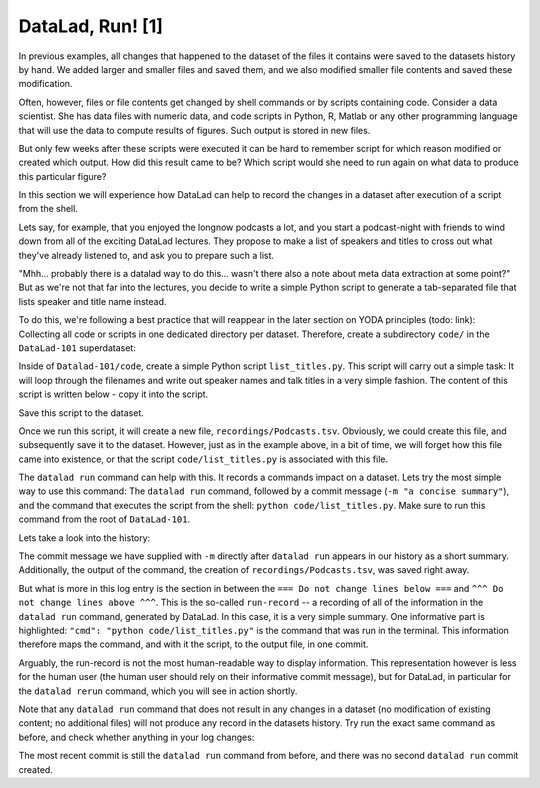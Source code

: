 DataLad, Run! [1]
-----------------

In previous examples, all changes that happened to the dataset of
the files it contains were
saved to the datasets history by hand. We added larger and smaller
files and saved them, and we also modified smaller file contents and
saved these modification.

Often, however, files or file contents get changed by shell commands
or by scripts containing code.
Consider a data scientist. She has data files with numeric data,
and code scripts in Python, R, Matlab or any other programming language
that will use the data to compute results of figures. Such output is
stored in new files.

But only few weeks after these scripts were executed it can be hard
to remember script for which reason modified or created which
output. How did this result came to be? Which script would she need
to run again on what data to produce this particular figure?

In this section we will experience how DataLad can help
to record the changes in a dataset after execution of a script
from the shell.

Lets say, for example, that you enjoyed the longnow podcasts a lot,
and you start a podcast-night with friends to wind down from all of
the exciting DataLad lectures. They propose to make a
list of speakers and titles to cross out what they've already listened
to, and ask you to prepare such a list.

"Mhh... probably there is a datalad way to do this... wasn't there also
a note about meta data extraction at some point?" But as we're not that
far into the lectures, you decide to write a simple Python script
to generate a tab-separated file that lists speaker and title
name instead.

To do this, we're following a best practice that will reappear in the
later section on YODA principles (todo: link): Collecting all code or
scripts in one dedicated directory per dataset. Therefore,
create a subdirectory ``code/`` in the ``DataLad-101``
superdataset:

.. runrecord:: _examples/DL-101-108-101
   :language: console
   :workdir: dl-101/DataLad-101

   $ mkdir code

Inside of ``Datalad-101/code``, create a simple Python script ``list_titles.py``.
This script will carry out a simple task:
It will loop through the filenames and
write out speaker names and talk titles in a very simple fashion.
The content of this script is written below - copy it into the script.

.. runrecord:: _examples/DL-101-108-102
   :language: console
   :workdir: dl-101/DataLad-101

   $ cat << EOT > code/list_titles.py
   # import modules for path operations and pathname pattern expansion
   from os.path import join, basename
   from glob import glob

   # define a path to the podcasts. Note that this is a relative path,
   # pointing from the root of DataLad-101 to the podcasts:

   path = join('recordings', 'longnow',
               'Long_Now__Seminars_About_Long_term_Thinking', '*')
   # create a list of all file names found under the path
   files = glob(path)
   # define an outfile name:
   outfile = join('recordings', 'Podcasts.tsv')

   # loop through all file names and write speaker and title into the file
   with open(outfile, 'w') as f:
       for file in files:
           # extract speaker name
           author = basename(file).split('__')[1] \
               if len(basename(file).split('__')[1].split('_')) > 1 \
               else '__'.join(basename(file).split('__')[1:3])
           # extract title
           title = '_'.join(basename(file).split(author)[-1].split('__')[1:])
           # write speaker and talk title into the file
           f.write(author + '\t' + title + '\n')
   EOT

Save this script to the dataset.

.. runrecord:: _examples/DL-101-108-103
   :language: console
   :workdir: dl-101/DataLad-101

   $ datalad status

.. runrecord:: _examples/DL-101-108-104
   :language: console
   :workdir: dl-101/DataLad-101

   $ datalad save -m "Add simple script to write a list of podcast speakers and titles" code/list_titles.py

Once we run this script, it will create a new file, ``recordings/Podcasts.tsv``.
Obviously, we could create this file, and subsequently save it to the dataset.
However, just as in the example above,
in a bit of time, we will forget how this file came into existence, or
that the script ``code/list_titles.py`` is associated with this file.

The ``datalad run`` command can help with this. It records a commands impact on a
dataset. Lets try the most simple way to use this command: The ``datalad run``
command, followed by a commit message (``-m "a concise summary"``), and the
command that executes the script from the shell: ``python code/list_titles.py``.
Make sure to run this command from the root of ``DataLad-101``.

.. runrecord:: _examples/DL-101-108-105
   :language: console
   :workdir: dl-101/DataLad-101

   $ datalad run -m "create a list of SALT podcast titles" python code/list_titles.py

Lets take a look into the history:

.. runrecord:: _examples/DL-101-108-106
   :language: console
   :workdir: dl-101/DataLad-101
   :lines: 1-30
   :emphasize-lines: 6, 11, 25

   $ git log -p

The commit message we have supplied with ``-m`` directly after ``datalad run`` appears
in our history as a short summary.
Additionally, the output of the command, the creation of ``recordings/Podcasts.tsv``,
was saved right away.

But what is more in this log entry is the section in between the
``=== Do not change lines below ===`` and
``^^^ Do not change lines above ^^^``.
This is the so-called ``run-record`` -- a recording of all of the
information in the ``datalad run`` command, generated by DataLad.
In this case, it is a very simple summary. One informative
part is highlighted:
``"cmd": "python code/list_titles.py"`` is the command that was run
in the terminal.
This information therefore maps the command, and with it the script,
to the output file, in one commit.

Arguably, the run-record is not the most human-readable way to display information.
This representation however is less for the human user (the human user should
rely on their informative commit message), but for DataLad, in particular for the
``datalad rerun`` command, which you will see in action shortly.

Note that any ``datalad run`` command that does not result in any changes
in a dataset (no modification of existing content; no additional files)
will not produce any record in the datasets history. Try run the exact same
command as before, and check whether anything in your log changes:

.. runrecord:: _examples/DL-101-108-107
   :language: console
   :workdir: dl-101/DataLad-101

   $ datalad run -m "Try again to create a list of podcast titles" python code/list_titles.py

.. runrecord:: _examples/DL-101-108-108
   :language: console
   :workdir: dl-101/DataLad-101
   :lines: 1-5
   :emphasize-lines: 2

   $ git log --oneline

The most recent commit is still the ``datalad run`` command from before,
and there was no second ``datalad run`` commit created.


